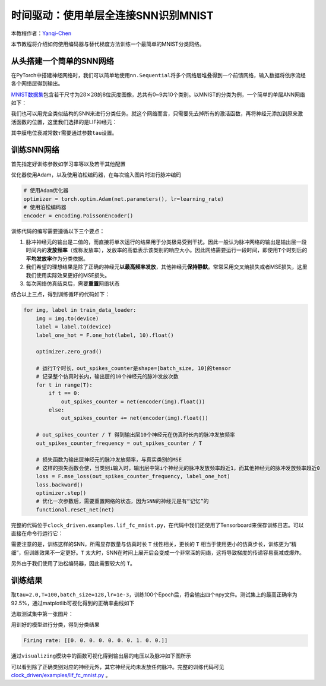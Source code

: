 时间驱动：使用单层全连接SNN识别MNIST
====================================

本教程作者：\ `Yanqi-Chen <https://github.com/Yanqi-Chen>`__

本节教程将介绍如何使用编码器与替代梯度方法训练一个最简单的MNIST分类网络。

从头搭建一个简单的SNN网络
-------------------------

在PyTorch中搭建神经网络时，我们可以简单地使用\ ``nn.Sequential``\ 将多个网络层堆叠得到一个前馈网络，输入数据将依序流经各个网络层得到输出。

`MNIST数据集 <http://yann.lecun.com/exdb/mnist/>`__\ 包含若干尺寸为\ :math:`28\times 28`\ 的8位灰度图像，总共有0~9共10个类别。以MNIST的分类为例，一个简单的单层ANN网络如下：

.. code-block:: python
   :emphasize-lines: 4

   net = nn.Sequential(
       nn.Flatten(),
       nn.Linear(28 * 28, 10, bias=False),
       nn.Softmax()
       )

我们也可以用完全类似结构的SNN来进行分类任务。就这个网络而言，只需要先去掉所有的激活函数，再将神经元添加到原来激活函数的位置，这里我们选择的是LIF神经元：

.. code-block:: python
   :emphasize-lines: 4

   net = nn.Sequential(
       nn.Flatten(),
       nn.Linear(28 * 28, 10, bias=False),
       neuron.LIFNode(tau=tau)
       )

其中膜电位衰减常数\ :math:`\tau`\ 需要通过参数\ ``tau``\ 设置。

训练SNN网络
-----------

首先指定好训练参数如学习率等以及若干其他配置

优化器使用Adam，以及使用泊松编码器，在每次输入图片时进行脉冲编码

.. code-block:: python

   # 使用Adam优化器
   optimizer = torch.optim.Adam(net.parameters(), lr=learning_rate)
   # 使用泊松编码器
   encoder = encoding.PoissonEncoder()

训练代码的编写需要遵循以下三个要点：

1. 脉冲神经元的输出是二值的，而直接将单次运行的结果用于分类极易受到干扰。因此一般认为脉冲网络的输出是输出层一段时间内的\ **发放频率**\ （或称发放率），发放率的高低表示该类别的响应大小。因此网络需要运行一段时间，即使用\ ``T``\ 个时刻后的\ **平均发放率**\ 作为分类依据。

2. 我们希望的理想结果是除了正确的神经元\ **以最高频率发放**\ ，其他神经元\ **保持静默**\ 。常常采用交叉熵损失或者MSE损失，这里我们使用实际效果更好的MSE损失。

3. 每次网络仿真结束后，需要\ **重置**\ 网络状态

结合以上三点，得到训练循环的代码如下：

.. code-block:: python

   for img, label in train_data_loader:
       img = img.to(device)
       label = label.to(device)
       label_one_hot = F.one_hot(label, 10).float()

       optimizer.zero_grad()

       # 运行T个时长，out_spikes_counter是shape=[batch_size, 10]的tensor
       # 记录整个仿真时长内，输出层的10个神经元的脉冲发放次数
       for t in range(T):
           if t == 0:
               out_spikes_counter = net(encoder(img).float())
           else:
               out_spikes_counter += net(encoder(img).float())

       # out_spikes_counter / T 得到输出层10个神经元在仿真时长内的脉冲发放频率
       out_spikes_counter_frequency = out_spikes_counter / T

       # 损失函数为输出层神经元的脉冲发放频率，与真实类别的MSE
       # 这样的损失函数会使，当类别i输入时，输出层中第i个神经元的脉冲发放频率趋近1，而其他神经元的脉冲发放频率趋近0
       loss = F.mse_loss(out_spikes_counter_frequency, label_one_hot)
       loss.backward()
       optimizer.step()
       # 优化一次参数后，需要重置网络的状态，因为SNN的神经元是有“记忆”的
       functional.reset_net(net)

完整的代码位于\ ``clock_driven.examples.lif_fc_mnist.py``\ ，在代码中我们还使用了Tensorboard来保存训练日志。可以直接在命令行运行它：

.. code:: shell
    $ python <PATH>/lif_fc_mnist.py --help
    usage: lif_fc_mnist.py [-h] [--device DEVICE] [--dataset-dir DATASET_DIR] [--log-dir LOG_DIR] [-b BATCH_SIZE] [-T T] [--lr LR] [--gpu GPU]
                        [--tau TAU] [-N EPOCH]
    
    spikingjelly MNIST Training
    
    optional arguments:
    -h, --help            show this help message and exit
    --device DEVICE       运行的设备，例如“cpu”或“cuda:0” Device, e.g., "cpu" or "cuda:0"
    --dataset-dir DATASET_DIR
                            保存MNIST数据集的位置，例如“./” Root directory for saving MNIST dataset, e.g., "./"
    --log-dir LOG_DIR     保存tensorboard日志文件的位置，例如“./” Root directory for saving tensorboard logs, e.g., "./"
    -b BATCH_SIZE, --batch-size BATCH_SIZE
    -T T, --timesteps T   仿真时长，例如“100” Simulating timesteps, e.g., "100"
    --lr LR, --learning-rate LR
                            学习率，例如“1e-3” Learning rate, e.g., "1e-3":
    --gpu GPU             GPU id to use.
    --tau TAU             LIF神经元的时间常数tau，例如“100.0” Membrane time constant, tau, for LIF neurons, e.g., "100.0"
    -N EPOCH, --epoch EPOCH

需要注意的是，训练这样的SNN，所需显存数量与仿真时长 ``T`` 线性相关，更长的 ``T`` 相当于使用更小的仿真步长，训练更为“精细”，但训练效果不一定更好。\ ``T``
太大时，SNN在时间上展开后会变成一个非常深的网络，这将导致梯度的传递容易衰减或爆炸。

另外由于我们使用了泊松编码器，因此需要较大的 ``T``\ 。

训练结果
--------

取\ ``tau=2.0,T=100,batch_size=128,lr=1e-3``\ ，训练100个Epoch后，将会输出四个npy文件。测试集上的最高正确率为92.5%，通过matplotlib可视化得到的正确率曲线如下

.. image:: ../_static/tutorials/clock_driven/3_fc_mnist/acc.*
    :width: 100%

选取测试集中第一张图片：

.. image:: ../_static/tutorials/clock_driven/3_fc_mnist/input.png

用训好的模型进行分类，得到分类结果

.. code-block:: python

   Firing rate: [[0. 0. 0. 0. 0. 0. 0. 1. 0. 0.]]

通过\ ``visualizing``\ 模块中的函数可视化得到输出层的电压以及脉冲如下图所示

.. image:: ../_static/tutorials/clock_driven/3_fc_mnist/1d_spikes.*
    :width: 100%

.. image:: ../_static/tutorials/clock_driven/3_fc_mnist/2d_heatmap.*
    :width: 100%

可以看到除了正确类别对应的神经元外，其它神经元均未发放任何脉冲。完整的训练代码可见 `clock_driven/examples/lif_fc_mnist.py <https://github.com/fangwei123456/spikingjelly/blob/master/spikingjelly/clock_driven/examples/lif_fc_mnist.py>`_ 。